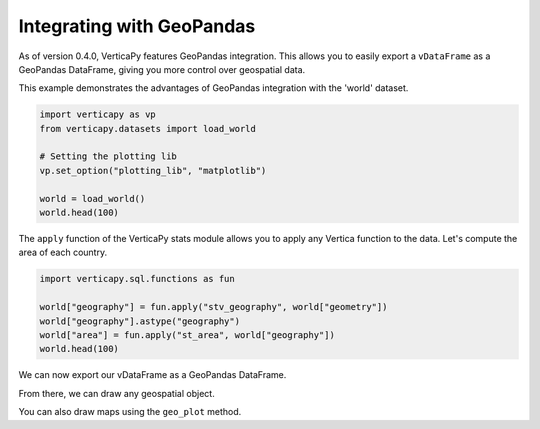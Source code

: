 .. _user_guide.full_stack.geopandas:

===========================
Integrating with GeoPandas
===========================

As of version 0.4.0, VerticaPy features GeoPandas integration. This allows you to easily export a ``vDataFrame`` as a GeoPandas DataFrame, giving you more control over geospatial data.

This example demonstrates the advantages of GeoPandas integration with the 'world' dataset.

.. code-block:: python

    import verticapy as vp
    from verticapy.datasets import load_world

    # Setting the plotting lib
    vp.set_option("plotting_lib", "matplotlib")

    world = load_world()
    world.head(100)

.. ipython:: python
    :suppress:

    import verticapy as vp
    from verticapy.datasets import load_world
    # Setting the plotting lib
    vp.set_option("plotting_lib", "matplotlib")
    world = load_world()
    res = world.head(100)
    html_file = open("SPHINX_DIRECTORY/figures/ug_fs_table_gpd_1.html", "w")
    html_file.write(res._repr_html_())
    html_file.close()

.. raw:: html
    :file: SPHINX_DIRECTORY/figures/ug_fs_table_gpd_1.html

The ``apply`` function of the VerticaPy stats module allows you to apply any Vertica function to the data. Let's compute the area of each country.

.. code-block:: python

    import verticapy.sql.functions as fun

    world["geography"] = fun.apply("stv_geography", world["geometry"])
    world["geography"].astype("geography")
    world["area"] = fun.apply("st_area", world["geography"])
    world.head(100)

.. ipython:: python
    :suppress:

    import verticapy.sql.functions as fun

    world["geography"] = fun.apply("stv_geography", world["geometry"])
    world["geography"].astype("geography")
    world["area"] = fun.apply("st_area", world["geography"])
    res = world.head(100)
    html_file = open("SPHINX_DIRECTORY/figures/ug_fs_table_gpd_2.html", "w")
    html_file.write(res._repr_html_())
    html_file.close()

.. raw:: html
    :file: SPHINX_DIRECTORY/figures/ug_fs_table_gpd_2.html

We can now export our vDataFrame as a GeoPandas DataFrame.

.. ipython:: python

    df = world.to_geopandas(geometry = "geometry")
    df.head(200)

From there, we can draw any geospatial object.

.. ipython:: python
    :okwarning:

    ax = df.plot(
        edgecolor = "black",
        color = "white",
        figsize = (10, 9),
    )
    @savefig ug_fs_plot_gpd_3.png
    ax.set_title("World Map")

.. ipython:: python
    :okwarning:

    from verticapy.datasets import load_cities

    # Loading the cities dataset
    cities = load_cities()

    import matplotlib.pyplot as plt

    # Creating a Matplotlib figure
    fig, ax = plt.subplots()
    fig.set_size_inches(11, 8)

    # Extracting longitude and latitude
    cities["lon"] = fun.apply("st_x", cities["geometry"])
    cities["lat"] = fun.apply("st_y", cities["geometry"])

    # Drawing the data on a Map
    ax = cities.scatter(["lon", "lat"], ax = ax)

    @savefig ug_fs_plot_gpd_4.png
    df.plot(
        edgecolor = "black",
        color = "white",
        ax = ax,
    )

You can also draw maps using the ``geo_plot`` method.

.. ipython:: python
    :okwarning:

    from verticapy.datasets import load_africa_education

    # Africa Dataset
    africa = load_africa_education()
    africa_world = load_world()
    africa_world = africa_world[africa_world["continent"] == "Africa"]
    ax = africa_world["geometry"].geo_plot(
        color = "white",
        edgecolor='black',
    )

    # displaying schools in Africa
    @savefig ug_fs_plot_gpd_5.png
    africa.scatter(
        ["lon", "lat"],
        by = "country_long",
        ax = ax,
        max_cardinality = 20,
    )